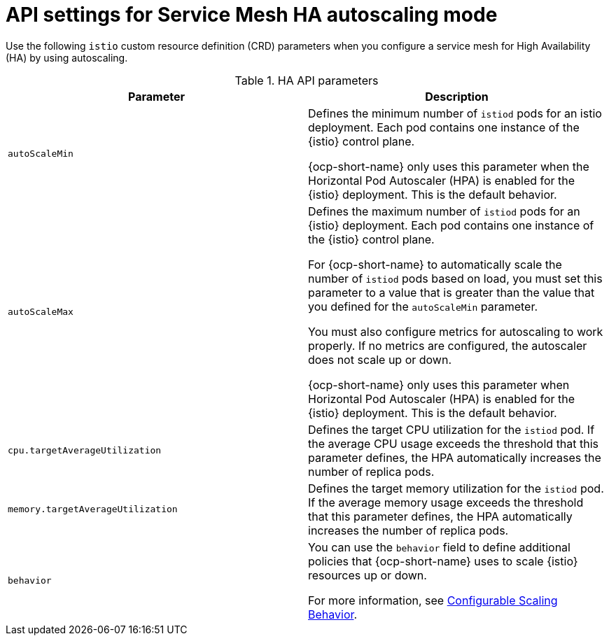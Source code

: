 // This module is used in the following assemblies:
// * service-mesh-docs-main/install/ossm-installing-service-mesh.adoc

:_mod-docs-content-type: REFERENCE
[id="ossm-api-settings-mesh-ha-autoscaling_{context}"]
= API settings for Service Mesh HA autoscaling mode

Use the following `istio` custom resource definition (CRD) parameters when you configure a service mesh for High Availability (HA) by using autoscaling. 

.HA API parameters
[cols="1,1"]
|===
|Parameter |Description 

|`autoScaleMin` | Defines the minimum number of `istiod` pods for an istio deployment. Each pod contains one instance of the {istio} control plane. 

{ocp-short-name} only uses this parameter when the Horizontal Pod Autoscaler (HPA) is enabled for the {istio} deployment. This is the default behavior.
|`autoScaleMax` | Defines the maximum   number of `istiod` pods for an {istio} deployment. Each pod contains one instance of the {istio} control plane.

For {ocp-short-name} to automatically scale the number of `istiod` pods based on load, you must set this parameter to a value that is greater than the value that you defined for the `autoScaleMin` parameter. 

You must also configure metrics for autoscaling to work properly. If no metrics are configured, the autoscaler does not scale up or down.

{ocp-short-name} only uses this parameter when Horizontal Pod Autoscaler (HPA) is enabled for the {istio} deployment. This is the default behavior.
|`cpu.targetAverageUtilization` | Defines the target CPU utilization for the `istiod` pod. If the average CPU usage exceeds the threshold that this parameter defines, the HPA automatically increases the number of replica pods.
|`memory.targetAverageUtilization` | Defines the target memory utilization for the `istiod` pod. If the average memory usage exceeds the threshold that this parameter defines, the HPA automatically increases the number of replica pods.
|`behavior` | You can use the `behavior` field to define additional policies that {ocp-short-name} uses to scale {istio} resources up or down.

For more information, see link:https://kubernetes.io/docs/tasks/run-application/horizontal-pod-autoscale/#configurable-scaling-behavior[Configurable Scaling Behavior].
|===
